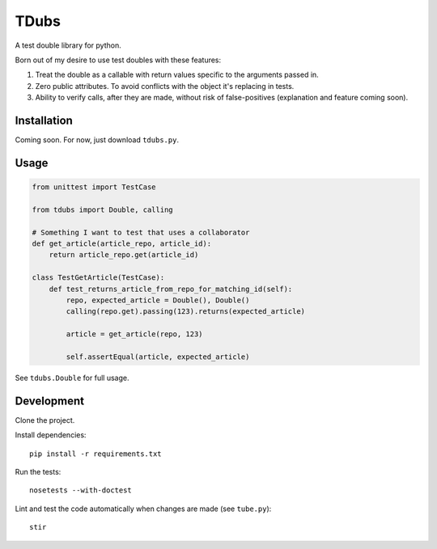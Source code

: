 TDubs
=====

A test double library for python.

Born out of my desire to use test doubles with these features:

1. Treat the double as a callable with return values specific to the arguments passed in.
2. Zero public attributes. To avoid conflicts with the object it's replacing in tests.
3. Ability to verify calls, after they are made, without risk of false-positives (explanation and feature coming soon).

Installation
------------

Coming soon. For now, just download ``tdubs.py``.

Usage
-----

.. code:: python

    from unittest import TestCase

    from tdubs import Double, calling
    
    # Something I want to test that uses a collaborator
    def get_article(article_repo, article_id):
        return article_repo.get(article_id)

    class TestGetArticle(TestCase):
        def test_returns_article_from_repo_for_matching_id(self):
            repo, expected_article = Double(), Double()
            calling(repo.get).passing(123).returns(expected_article)

            article = get_article(repo, 123)

            self.assertEqual(article, expected_article)

See ``tdubs.Double`` for full usage.

Development
-----------

Clone the project.

Install dependencies::

    pip install -r requirements.txt

Run the tests::

    nosetests --with-doctest

Lint and test the code automatically when changes are made (see ``tube.py``)::

    stir
